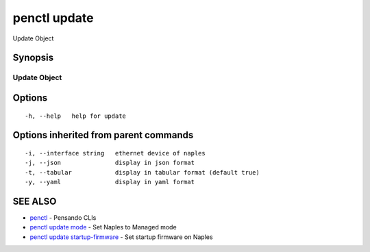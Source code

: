 .. _penctl_update:

penctl update
-------------

Update Object

Synopsis
~~~~~~~~



---------------
 Update Object 
---------------


Options
~~~~~~~

::

  -h, --help   help for update

Options inherited from parent commands
~~~~~~~~~~~~~~~~~~~~~~~~~~~~~~~~~~~~~~

::

  -i, --interface string   ethernet device of naples
  -j, --json               display in json format
  -t, --tabular            display in tabular format (default true)
  -y, --yaml               display in yaml format

SEE ALSO
~~~~~~~~

* `penctl <penctl.rst>`_ 	 - Pensando CLIs
* `penctl update mode <penctl_update_mode.rst>`_ 	 - Set Naples to Managed mode
* `penctl update startup-firmware <penctl_update_startup-firmware.rst>`_ 	 - Set startup firmware on Naples

